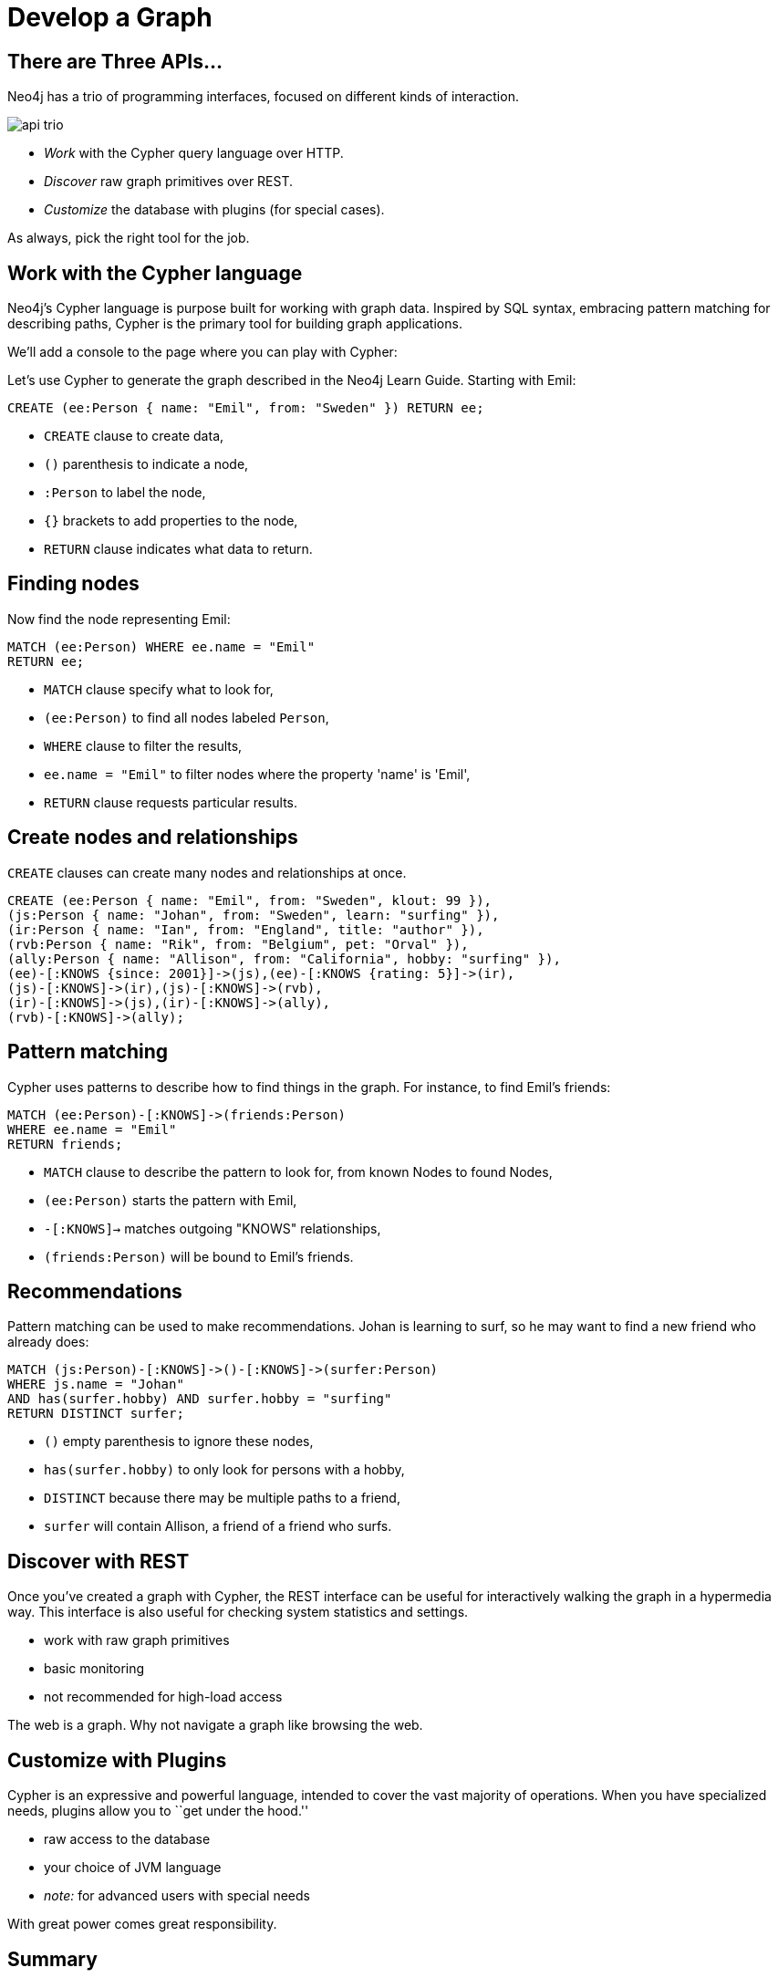 = Develop a Graph

== There are Three APIs...

Neo4j has a trio of programming interfaces, focused on different kinds of interaction.

image::https://raw.github.com/neo4j/neo4j/1.9.1/community/server/src/main/resources/webadmin-html/deck/img/api-trio.png[]

* _Work_ with the Cypher query language over HTTP.
* _Discover_ raw graph primitives over REST.
* _Customize_ the database with plugins (for special cases).

As always, pick the right tool for the job.

== Work with the Cypher language

Neo4j's Cypher language is purpose built for working with graph data.
Inspired by SQL syntax, embracing pattern matching for describing paths, Cypher is the primary tool for building graph applications.

We'll add a console to the page where you can play with Cypher:

//console

Let's use Cypher to generate the graph described in the Neo4j Learn Guide.
Starting with Emil:

[source,cypher]
----
CREATE (ee:Person { name: "Emil", from: "Sweden" }) RETURN ee;
----

* `CREATE` clause to create data,
* `()` parenthesis to indicate a node,
* `:Person` to label the node,
* `{}` brackets to add properties to the node,
* `RETURN` clause indicates what data to return.

== Finding nodes

Now find the node representing Emil:

[source,cypher]
----
MATCH (ee:Person) WHERE ee.name = "Emil"
RETURN ee;
----

* `MATCH` clause specify what to look for,
* `(ee:Person)` to find all nodes labeled `Person`,
* `WHERE` clause to filter the results,
* `ee.name = "Emil"` to filter nodes where the property 'name' is 'Emil',
* `RETURN` clause requests particular results.

== Create nodes and relationships

`CREATE` clauses can create many nodes and relationships at once.

[source,cypher]
----
CREATE (ee:Person { name: "Emil", from: "Sweden", klout: 99 }),
(js:Person { name: "Johan", from: "Sweden", learn: "surfing" }),
(ir:Person { name: "Ian", from: "England", title: "author" }),
(rvb:Person { name: "Rik", from: "Belgium", pet: "Orval" }),
(ally:Person { name: "Allison", from: "California", hobby: "surfing" }),
(ee)-[:KNOWS {since: 2001}]->(js),(ee)-[:KNOWS {rating: 5}]->(ir),
(js)-[:KNOWS]->(ir),(js)-[:KNOWS]->(rvb),
(ir)-[:KNOWS]->(js),(ir)-[:KNOWS]->(ally),
(rvb)-[:KNOWS]->(ally);
----

== Pattern matching

Cypher uses patterns to describe how to find things in the graph. For instance, to find Emil's friends:

[source,cypher]
----
MATCH (ee:Person)-[:KNOWS]->(friends:Person) 
WHERE ee.name = "Emil"
RETURN friends;
----

* `MATCH` clause to describe the pattern to look for, from known Nodes to found Nodes,
* `(ee:Person)` starts the pattern with Emil,
* `-[:KNOWS]->` matches outgoing "KNOWS" relationships,
* `(friends:Person)` will be bound to Emil's friends.

== Recommendations

Pattern matching can be used to make recommendations.
Johan is learning to surf, so he may want to find a new friend who already does:

[source,cypher]
----
MATCH (js:Person)-[:KNOWS]->()-[:KNOWS]->(surfer:Person) 
WHERE js.name = "Johan" 
AND has(surfer.hobby) AND surfer.hobby = "surfing"
RETURN DISTINCT surfer;
----

* `()` empty parenthesis to ignore these nodes,
* `has(surfer.hobby)` to only look for persons with a hobby,
* `DISTINCT` because there may be multiple paths to a friend,
* `surfer` will contain Allison, a friend of a friend who surfs.

== Discover with REST

Once you've created a graph with Cypher, the REST interface can be useful for interactively walking the graph in a hypermedia way.
This interface is also useful for checking system statistics and settings.

* work with raw graph primitives
* basic monitoring
* not recommended for high-load access

The web is a graph.
Why not navigate a graph like browsing the web.

== Customize with Plugins


Cypher is an expressive and powerful language, intended to cover the vast majority of operations.
When you have specialized needs, plugins allow you to ``get under the hood.''

* raw access to the database
* your choice of JVM language
* _note:_ for advanced users with special needs

With great power comes great responsibility.

== Summary

Start your application using Cypher to create and query graph data.
Use the REST API to monitor the database.
In special cases, consider a plugin.

Now, go get started on your own application.

